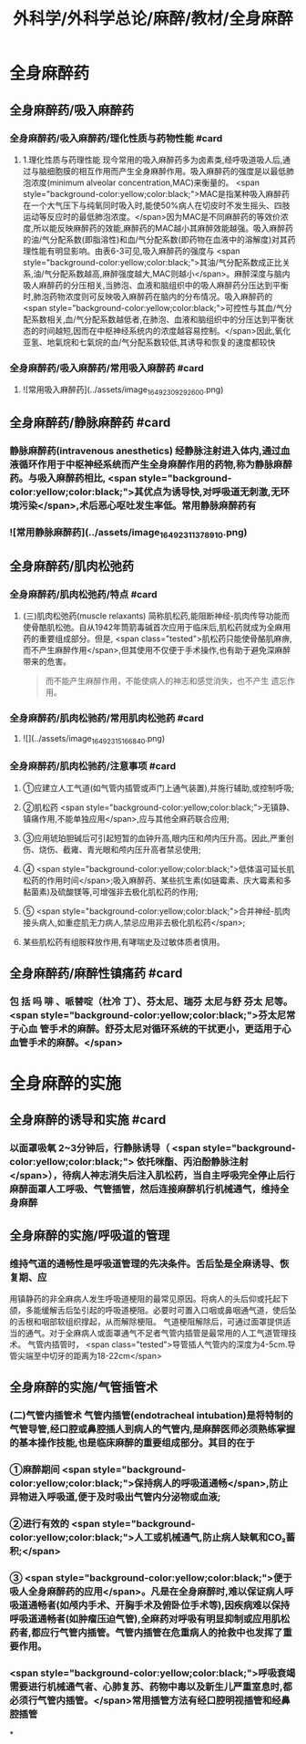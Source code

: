 #+title: 外科学/外科学总论/麻醉/教材/全身麻醉
#+deck: 外科学::外科学总论::麻醉::教材::全身麻醉

* 全身麻醉药
:PROPERTIES:
:collapsed: true
:END:
** 全身麻醉药/吸入麻醉药
*** 全身麻醉药/吸入麻醉药/理化性质与药物性能 #card
:PROPERTIES:
:id: 624d435f-db5e-4c54-aae9-c1eeee2fdceb
:END:
**** 1.理化性质与药理性能 现今常用的吸入麻醉药多为卤素类,经呼吸道吸人后,通过与脑细胞膜的相互作用而产生全身麻醉作用。吸入麻醉药的强度是以最低肺泡浓度(minimum alveolar concentration,MAC)来衡量的。 <span style="background-color:yellow;color:black;">MAC是指某种吸入麻醉药在一个大气压下与纯氧同时吸入时,能使50%病人在切皮时不发生摇头、四肢运动等反应时的最低肺泡浓度。</span>因为MAC是不同麻醉药的等效价浓度,所以能反映麻醉药的效能,麻醉药的MAC越小其麻醉效能越强。吸入麻醉药的油/气分配系数(即脂溶性)和血/气分配系数(即药物在血液中的溶解度)对其药理性能有明显影响。由表6-3可见,吸入麻醉药的强度与 <span style="background-color:yellow;color:black;">其油/气分配系数成正比关系,油/气分配系数越高,麻醉强度越大,MAC则越小</span>。麻醉深度与脑内吸人麻醉药的分压相关,当肺泡、血液和脑组织中的吸人麻醉药分压达到平衡时,肺泡药物浓度则可反映吸入麻醉药在脑内的分布情况。吸入麻醉药的 <span style="background-color:yellow;color:black;">可控性与其血/气分配系数相关,血/气分配系数越低者,在肺泡、血液和脑组织中的分压达到平衡状态的时间越短,因而在中枢神经系统内的浓度越容易控制。</span>因此,氧化亚氢、地氣烷和七氣烷的血/气分配系数较低,其诱导和恢复的速度都较快
*** 全身麻醉药/吸入麻醉药/常用吸入麻醉药 #card
:PROPERTIES:
:id: 624d443d-fa64-45c3-b573-a4d1ca932557
:END:
**** ![常用吸入麻醉药](../assets/image_1649230929260_0.png)
** 全身麻醉药/静脉麻醉药 #card
:PROPERTIES:
:id: 624d4327-a797-4e84-9cb8-1297dee80101
:END:
*** 静脉麻醉药(intravenous anesthetics) 经静脉注射进入体内,通过血液循环作用于中枢神经系统而产生全身麻醉作用的药物,称为静脉麻醉药。与吸入麻醉药相比, <span style="background-color:yellow;color:black;">其优点为诱导快,对呼吸道无刺激,无环境污染</span>,术后恶心呕吐发生率低。常用静脉麻醉药有
*** ![常用静脉麻醉药](../assets/image_1649231137891_0.png)
** 全身麻醉药/肌肉松弛药
*** 全身麻醉药/肌肉松弛药/特点 #card
:PROPERTIES:
:id: 624d45a5-6f5e-4e1d-bd20-cd6eeb2a2dce
:END:
**** (三)肌肉松弛药(muscle relaxants) 简称肌松药,能阻断神经-肌肉传导功能而使骨酷肌松弛。自从1942年筒箭毒碱首次应用于临床后,肌松药就成为全麻用药的重要组成部分。但是, <span class="tested">肌松药只能使骨酪肌麻痹,而不产生麻醉作用</span>,但其使用不仅便于手术操作,也有助于避免深麻醉带来的危害。 
#+BEGIN_QUOTE
而不能产生麻醉作用，不能使病人的神志和感觉消失，也不产生 遗忘作用。
#+END_QUOTE
*** 全身麻醉药/肌肉松驰药/常用肌肉松弛药 #card
:PROPERTIES:
:id: 624d4680-c8c7-4f70-877e-bd37d6539f0a
:END:
**** ![](../assets/image_1649231516684_0.png)
*** 全身麻醉药/肌肉松驰药/注意事项 #card
:PROPERTIES:
:id: 624d45e6-2823-4f6e-9a63-601fc2f4e9fa
:END:
**** ①应建立人工气道(如气管内插管或声门上通气装置),并施行辅助,或控制呼吸;
**** ②肌松药 <span style="background-color:yellow;color:black;">无镇静、镇痛作用,不能单独应用</span>,应与其他全麻药联合应用;
**** ③应用琥珀胆碱后可引起短暂的血钟升高,眼内压和颅内压升高。因此,严重创伤、烧伤、截雍、青光眼和颅内压升高者禁忌使用;
**** ④ <span style="background-color:yellow;color:black;">低体温可延长肌松药的作用时间</span>;吸入麻醉药、某些抗生素(如链霉素、庆大霉素和多黏菌素)及硫酸镁等,可增强非去极化肌松药的作用;
**** ⑤ <span style="background-color:yellow;color:black;">合并神经-肌肉接头病人,如重症肌无力病人,禁忌应用非去极化肌松药</span>;
**** 某些肌松药有组胺释放作用,有哮喘史及过敏体质者慎用。
** 全身麻醉药/麻醉性镇痛药 #card
:PROPERTIES:
:id: 624d4e12-496a-49bb-a848-1f2047a3d300
:END:
*** 包 括 吗 啡 、哌替啶（杜冷 丁）、芬太尼、瑞芬 太尼与舒 芬太 尼等。 <span style="background-color:yellow;color:black;">芬太尼常于心血 管手术的麻醉。舒芬太尼对循环系统的干扰更小，更适用于心血管手术的麻醉。</span>
* 全身麻醉的实施
** 全身麻醉的诱导和实施 #card
:PROPERTIES:
:id: 624d4e8e-f05e-4900-9c95-a6a36887345a
:END:
*** 以面罩吸氧 2~3分钟后，行静脉诱导（ <span style="background-color:yellow;color:black;"> 依托咪酯、丙泊酚静脉注射</span>），待病人神志消失后注入肌松药，当自主呼吸完全停止后行麻醉面罩人工呼吸、气管插管，然后连接麻醉机行机械通气，维持全身麻醉
** 全身麻醉的实施/呼吸道的管理
*** 维持气道的通畅性是呼吸道管理的先决条件。舌后坠是全麻诱导、恢复期、应
用镇静药的非全麻病人发生呼吸道梗阻的最常见原因。将病人的头后仰或托起下颌，多能缓解舌后坠引起的呼吸道梗阻。必要时可置入口咽或鼻咽通气道，使后坠的舌根和咽部软组织撑起，从而解除梗阻。
气道梗阻解除后，可通过面罩提供适当的通气。对于全麻病人或面罩通气不足者气管内插管是最常用的人工气道管理技术。
气管内插管时， <span class="tested">导管插人气管内的深度为4-5cm.导管尖端至中切牙的距离为18-22cm</span>
** 全身麻醉的实施/气管插管术
*** (二)气管内插管术 气管内插管(endotracheal intubation)是将特制的气管导管,经口腔或鼻腔插人到病人的气管内,是麻醉医师必须熟练掌握的基本操作技能,也是临床麻醉的重要组成部分。其目的在于
*** ①麻醉期间 <span style="background-color:yellow;color:black;">保持病人的呼吸道通畅</span>,防止异物进入呼吸道,便于及时吸出气管内分泌物或血液;
*** ②进行有效的 <span style="background-color:yellow;color:black;">人工或机械通气,防止病人缺氧和CO₂蓄积;</span>
*** ③ <span style="background-color:yellow;color:black;">便于吸人全身麻醉药的应用</span>。凡是在全身麻醉时,难以保证病人呼吸道通畅者(如颅内手术、开胸手术及俯卧位手术等),因疾病难以保持呼吸道通畅者(如肿瘤压迫气管),全麻药对呼吸有明显抑制或应用肌松药者,都应行气管内插管。气管内插管在危重病人的抢救中也发挥了重要作用。
*** <span style="background-color:yellow;color:black;">呼吸衰竭需要进行机械通气者、心肺复苏、药物中毒以及新生儿严重室息时,都必须行气管内插管。</span>常用插管方法有经口腔明视插管和经鼻腔插管
*